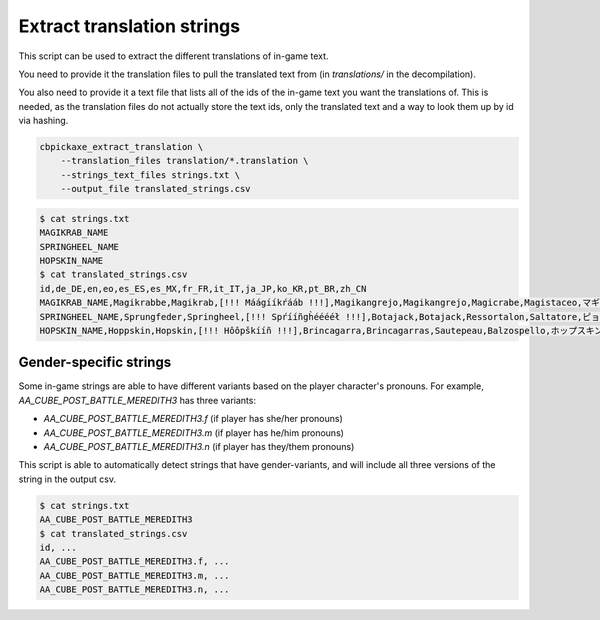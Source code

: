 Extract translation strings
===========================
This script can be used to extract the different translations of in-game text.

You need to provide it the translation files to pull the translated text from (in `translations/` in the decompilation).

You also need to provide it a text file that lists all of the ids of the in-game text you want the translations of. This is needed, as the translation files do not actually store the text ids, only the translated text and a way to look them up by id via hashing.

.. code-block:: bash

    cbpickaxe_extract_translation \
        --translation_files translation/*.translation \
        --strings_text_files strings.txt \
        --output_file translated_strings.csv

.. code-block:: bash

    $ cat strings.txt
    MAGIKRAB_NAME
    SPRINGHEEL_NAME
    HOPSKIN_NAME
    $ cat translated_strings.csv
    id,de_DE,en,eo,es_ES,es_MX,fr_FR,it_IT,ja_JP,ko_KR,pt_BR,zh_CN
    MAGIKRAB_NAME,Magikrabbe,Magikrab,[!!! Máágííkŕááb !!!],Magikangrejo,Magikangrejo,Magicrabe,Magistaceo,マギカツギ,마법게,Magikaranguejo,魔术蟹
    SPRINGHEEL_NAME,Sprungfeder,Springheel,[!!! Spŕííñgh̀ééééł !!!],Botajack,Botajack,Ressortalon,Saltatore,ピョンジャック,폴짝깨비,Saltamola,弹簧腿
    HOPSKIN_NAME,Hoppskin,Hopskin,[!!! Hôôpškííñ !!!],Brincagarra,Brincagarras,Sautepeau,Balzospello,ホップスキン,홉스킨,Pulagarra,蝠普金斯

Gender-specific strings
-----------------------
Some in-game strings are able to have different variants based on the player character's pronouns. For example, `AA_CUBE_POST_BATTLE_MEREDITH3` has three variants:

* `AA_CUBE_POST_BATTLE_MEREDITH3.f` (if player has she/her pronouns)
* `AA_CUBE_POST_BATTLE_MEREDITH3.m` (if player has he/him pronouns)
* `AA_CUBE_POST_BATTLE_MEREDITH3.n` (if player has they/them pronouns)

This script is able to automatically detect strings that have gender-variants, and will include all three versions of the string in the output csv.

.. code-block:: bash

    $ cat strings.txt
    AA_CUBE_POST_BATTLE_MEREDITH3
    $ cat translated_strings.csv
    id, ...
    AA_CUBE_POST_BATTLE_MEREDITH3.f, ...
    AA_CUBE_POST_BATTLE_MEREDITH3.m, ...
    AA_CUBE_POST_BATTLE_MEREDITH3.n, ...
